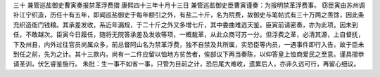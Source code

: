 三十 兼管巡盐御史曹寅奏报禁革浮费摺 
康熙四十三年十月十三日 
兼管巡盐御史臣曹寅谨奏：为报明禁革浮费事。 
窃臣寅由苏州调补江宁织造，历任十有五年，即闻巡盐御史于每年额引之外，有盐二十斤，名为院费，故御史与笔帖式有三十万两之羡馀，因此条充织造衙门钱粮。其承差发收，系近年漏规，于二十斤之外又多增七斤，其中委曲难逃天鉴。臣寅前请密奏，亦为此项，因未到任，不敢越次。臣寅今日履任，随将无院答承差及发收等项，一概裁革，从此众商可苏一分。但浮费之革，必清其源，上自督抚，下及州县，内外过往官员尚属众多，前总督阿山名为禁革浮费，独不自禁及共所属，实恐臣等内员，一遇事件即行入告，故于臣未到任之前，先为之计。其十三款内，尚有一二件应留以恤地方贫苦者，俟部议下再当奏陈，以仰答皇上恤商爱民之至意。谨具摺恭请圣训，伏乞睿鉴施行。 
朱批：生一事不如省一事，只管为目前之计，恐后尾大难收，遗累后人，亦非久远可行，再留心细议。 